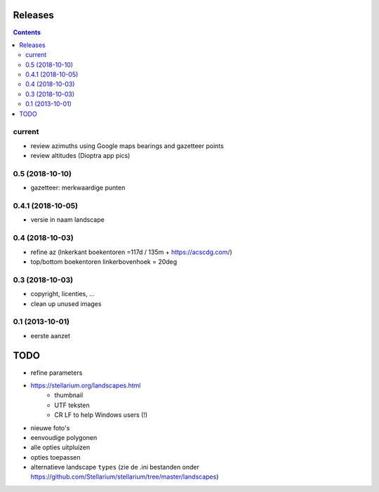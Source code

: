 Releases
========

.. contents::

current
-------

- review azimuths using Google maps bearings and gazetteer points
- review altitudes (Dioptra app pics)

0.5 (2018-10-10)
----------------

- gazetteer: merkwaardige punten

0.4.1 (2018-10-05)
------------------

- versie in naam landscape

0.4 (2018-10-03)
----------------

- refine az (lnkerkant boekentoren  =117d / 135m + https://acscdg.com/)
- top/bottom boekentoren linkerbovenhoek = 20deg


0.3 (2018-10-03)
----------------

- copyright, licenties, ...
- clean up unused images

0.1 (2013-10-01)
----------------

- eerste aanzet

TODO
====

- refine parameters
- https://stellarium.org/landscapes.html
    - thumbnail
    - UTF teksten
    - CR LF to help Windows users (!)
- nieuwe foto's
- eenvoudige polygonen
- alle opties uitpluizen
- opties toepassen
- alternatieve landscape ``types`` (zie de .ini bestanden onder https://github.com/Stellarium/stellarium/tree/master/landscapes)
